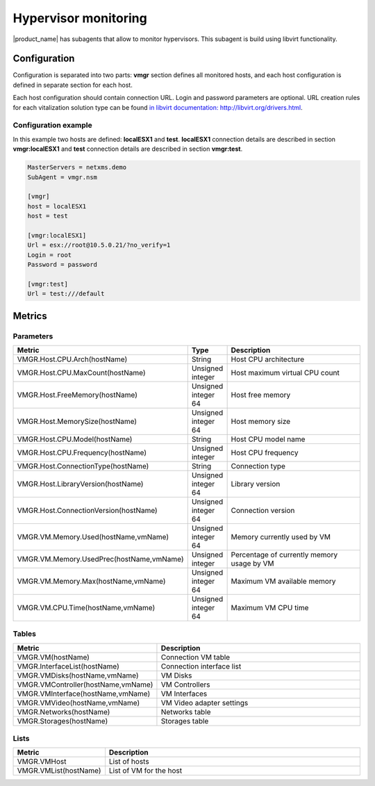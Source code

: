 .. _hypervisor-monitoring:

=====================
Hypervisor monitoring
=====================

|product_name| has subagents that allow to monitor hypervisors. This subagent is build using
libvirt functionality. 

Configuration
=============

Configuration is separated into two parts: **vmgr** section defines all monitored hosts, and each host configuration
is defined in separate section for each host.

Each host configuration should contain connection URL. Login and password parameters are optional. URL creation 
rules for each vitalization solution type can be found `in libvirt documentation: http://libvirt.org/drivers.html <http://libvirt.org/drivers.html>`_.


Configuration example
---------------------

In this example two hosts are defined: **localESX1** and **test**. **localESX1** connection details are described in section **vmgr:localESX1**
and **test** connection details are described in section **vmgr:test**.

.. code-block:: cfg

   MasterServers = netxms.demo
   SubAgent = vmgr.nsm

   [vmgr]
   host = localESX1
   host = test
   
   [vmgr:localESX1]
   Url = esx://root@10.5.0.21/?no_verify=1
   Login = root
   Password = password

   [vmgr:test]
   Url = test:///default


Metrics
=======

Parameters
----------

.. list-table::
   :header-rows: 1
   :widths: 50 30 200

   * - Metric
     - Type
     - Description
   * - VMGR.Host.CPU.Arch(hostName)
     - String
     - Host CPU architecture
   * - VMGR.Host.CPU.MaxCount(hostName)
     - Unsigned integer
     - Host maximum virtual CPU count
   * - VMGR.Host.FreeMemory(hostName)
     - Unsigned integer 64
     - Host free memory
   * - VMGR.Host.MemorySize(hostName)
     - Unsigned integer 64
     - Host memory size
   * - VMGR.Host.CPU.Model(hostName)
     - String
     - Host CPU model name
   * - VMGR.Host.CPU.Frequency(hostName)
     - Unsigned integer 
     - Host CPU frequency
   * - VMGR.Host.ConnectionType(hostName)
     - String
     - Connection type
   * - VMGR.Host.LibraryVersion(hostName)
     - Unsigned integer 64
     - Library version
   * - VMGR.Host.ConnectionVersion(hostName)
     - Unsigned integer 64
     - Connection version
   * - VMGR.VM.Memory.Used(hostName,vmName)
     - Unsigned integer 64
     - Memory currently used by VM
   * - VMGR.VM.Memory.UsedPrec(hostName,vmName)
     - Unsigned integer
     - Percentage of currently memory usage by VM
   * - VMGR.VM.Memory.Max(hostName,vmName)
     - Unsigned integer 64
     - Maximum VM available memory
   * - VMGR.VM.CPU.Time(hostName,vmName)
     - Unsigned integer 64
     - Maximum VM CPU time
     
Tables
------

.. list-table::
   :header-rows: 1
   :widths: 50 200

   * - Metric
     - Description
   * - VMGR.VM(hostName)
     - Connection VM table
   * - VMGR.InterfaceList(hostName)
     - Connection interface list
   * - VMGR.VMDisks(hostName,vmName)
     - VM Disks
   * - VMGR.VMController(hostName,vmName)
     - VM Controllers
   * - VMGR.VMInterface(hostName,vmName)
     - VM Interfaces
   * - VMGR.VMVideo(hostName,vmName)
     - VM Video adapter settings
   * - VMGR.Networks(hostName)
     - Networks table
   * - VMGR.Storages(hostName)
     - Storages table

Lists
-----

.. list-table::
   :header-rows: 1
   :widths: 50 200
   
   * - Metric
     - Description
   * - VMGR.VMHost
     - List of hosts
   * - VMGR.VMList(hostName)
     - List of VM for the host
